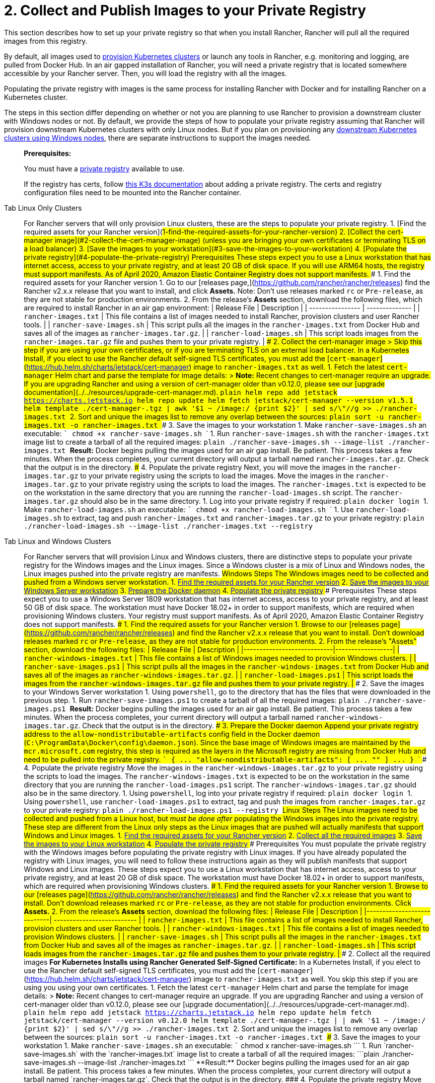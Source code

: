 = 2. Collect and Publish Images to your Private Registry

This section describes how to set up your private registry so that when you install Rancher, Rancher will pull all the required images from this registry.

By default, all images used to xref:../../../../how-to-guides/new-user-guides/kubernetes-clusters-in-rancher-setup/kubernetes-clusters-in-rancher-setup.adoc[provision Kubernetes clusters] or launch any tools in Rancher, e.g. monitoring and logging, are pulled from Docker Hub. In an air gapped installation of Rancher, you will need a private registry that is located somewhere accessible by your Rancher server. Then, you will load the registry with all the images.

Populating the private registry with images is the same process for installing Rancher with Docker and for installing Rancher on a Kubernetes cluster.

The steps in this section differ depending on whether or not you are planning to use Rancher to provision a downstream cluster with Windows nodes or not. By default, we provide the steps of how to populate your private registry assuming that Rancher will provision downstream Kubernetes clusters with only Linux nodes. But if you plan on provisioning any xref:../../../../how-to-guides/new-user-guides/kubernetes-clusters-in-rancher-setup/launch-kubernetes-with-rancher/use-windows-clusters/use-windows-clusters.adoc[downstream Kubernetes clusters using Windows nodes], there are separate instructions to support the images needed.

____
*Prerequisites:*

You must have a https://docs.docker.com/registry/deploying/#run-an-externally-accessible-registry[private registry] available to use.

If the registry has certs, follow https://rancher.com/docs/k3s/latest/en/installation/private-registry/[this K3s documentation] about adding a private registry. The certs and registry configuration files need to be mounted into the Rancher container.
____

[tabs]
====
Tab Linux Only Clusters::
+
For Rancher servers that will only provision Linux clusters, these are the steps to populate your private registry. 1. [Find the required assets for your Rancher version](#1-find-the-required-assets-for-your-rancher-version) 2. [Collect the cert-manager image](#2-collect-the-cert-manager-image) (unless you are bringing your own certificates or terminating TLS on a load balancer) 3. [Save the images to your workstation](#3-save-the-images-to-your-workstation) 4. [Populate the private registry](#4-populate-the-private-registry) ### Prerequisites These steps expect you to use a Linux workstation that has internet access, access to your private registry, and at least 20 GB of disk space. If you will use ARM64 hosts, the registry must support manifests. As of April 2020, Amazon Elastic Container Registry does not support manifests. ### 1. Find the required assets for your Rancher version 1. Go to our [releases page,](https://github.com/rancher/rancher/releases) find the Rancher v2.x.x release that you want to install, and click **Assets.** Note: Don't use releases marked `rc` or `Pre-release`, as they are not stable for production environments. 2. From the release's **Assets** section, download the following files, which are required to install Rancher in an air gap environment: | Release File | Description | | ---------------- | -------------- | | `rancher-images.txt` | This file contains a list of images needed to install Rancher, provision clusters and user Rancher tools. | | `rancher-save-images.sh` | This script pulls all the images in the `rancher-images.txt` from Docker Hub and saves all of the images as `rancher-images.tar.gz`. | | `rancher-load-images.sh` | This script loads images from the `rancher-images.tar.gz` file and pushes them to your private registry. | ### 2. Collect the cert-manager image > Skip this step if you are using your own certificates, or if you are terminating TLS on an external load balancer. In a Kubernetes Install, if you elect to use the Rancher default self-signed TLS certificates, you must add the [`cert-manager`](https://hub.helm.sh/charts/jetstack/cert-manager) image to `rancher-images.txt` as well. 1. Fetch the latest `cert-manager` Helm chart and parse the template for image details: > **Note:** Recent changes to cert-manager require an upgrade. If you are upgrading Rancher and using a version of cert-manager older than v0.12.0, please see our [upgrade documentation](../../resources/upgrade-cert-manager.md). ```plain helm repo add jetstack https://charts.jetstack.io helm repo update helm fetch jetstack/cert-manager --version v1.5.1 helm template ./cert-manager-+++<version>+++.tgz | awk '$1 ~ /image:/ {print $2}' | sed s/\"//g >> ./rancher-images.txt ``` 2. Sort and unique the images list to remove any overlap between the sources: ```plain sort -u rancher-images.txt -o rancher-images.txt ``` ### 3. Save the images to your workstation 1. Make `rancher-save-images.sh` an executable: ``` chmod +x rancher-save-images.sh ``` 1. Run `rancher-save-images.sh` with the `rancher-images.txt` image list to create a tarball of all the required images: ```plain ./rancher-save-images.sh --image-list ./rancher-images.txt ``` **Result:** Docker begins pulling the images used for an air gap install. Be patient. This process takes a few minutes. When the process completes, your current directory will output a tarball named `rancher-images.tar.gz`. Check that the output is in the directory. ### 4. Populate the private registry Next, you will move the images in the `rancher-images.tar.gz` to your private registry using the scripts to load the images. Move the images in the `rancher-images.tar.gz` to your private registry using the scripts to load the images. The `rancher-images.txt` is expected to be on the workstation in the same directory that you are running the `rancher-load-images.sh` script. The `rancher-images.tar.gz` should also be in the same directory. 1. Log into your private registry if required: ```plain docker login +++<REGISTRY.YOURDOMAIN.COM:PORT>+++``` 1. Make `rancher-load-images.sh` an executable: ``` chmod +x rancher-load-images.sh ``` 1. Use `rancher-load-images.sh` to extract, tag and push `rancher-images.txt` and `rancher-images.tar.gz` to your private registry: ```plain ./rancher-load-images.sh --image-list ./rancher-images.txt --registry +++<REGISTRY.YOURDOMAIN.COM:PORT>+++```  

Tab Linux and Windows Clusters::
+
For Rancher servers that will provision Linux and Windows clusters, there are distinctive steps to populate your private registry for the Windows images and the Linux images. Since a Windows cluster is a mix of Linux and Windows nodes, the Linux images pushed into the private registry are manifests. ## Windows Steps The Windows images need to be collected and pushed from a Windows server workstation. 1. <<windows-1,Find the required assets for your Rancher version>> 2. <<windows-2,Save the images to your Windows Server workstation>> 3. <<windows-3,Prepare the Docker daemon>> 4. <<windows-4,Populate the private registry>> ### Prerequisites These steps expect you to use a Windows Server 1809 workstation that has internet access, access to your private registry, and at least 50 GB of disk space. The workstation must have Docker 18.02+ in order to support manifests, which are required when provisioning Windows clusters. Your registry must support manifests. As of April 2020, Amazon Elastic Container Registry does not support manifests. +++<a name="windows-1">++++++</a>+++ ### 1. Find the required assets for your Rancher version 1. Browse to our [releases page](https://github.com/rancher/rancher/releases) and find the Rancher v2.x.x release that you want to install. Don't download releases marked `rc` or `Pre-release`, as they are not stable for production environments. 2. From the release's "Assets" section, download the following files: | Release File | Description | |----------------------------|------------------| | `rancher-windows-images.txt` | This file contains a list of Windows images needed to provision Windows clusters. | | `rancher-save-images.ps1` | This script pulls all the images in the `rancher-windows-images.txt` from Docker Hub and saves all of the images as `rancher-windows-images.tar.gz`. | | `rancher-load-images.ps1` | This script loads the images from the `rancher-windows-images.tar.gz` file and pushes them to your private registry. | +++<a name="windows-2">++++++</a>+++ ### 2. Save the images to your Windows Server workstation 1. Using `powershell`, go to the directory that has the files that were downloaded in the previous step. 1. Run `rancher-save-images.ps1` to create a tarball of all the required images: ```plain ./rancher-save-images.ps1 ``` **Result:** Docker begins pulling the images used for an air gap install. Be patient. This process takes a few minutes. When the process completes, your current directory will output a tarball named `rancher-windows-images.tar.gz`. Check that the output is in the directory. +++<a name="windows-3">++++++</a>+++ ### 3. Prepare the Docker daemon Append your private registry address to the `allow-nondistributable-artifacts` config field in the Docker daemon (`C:\ProgramData\Docker\config\daemon.json`). Since the base image of Windows images are maintained by the `mcr.microsoft.com` registry, this step is required as the layers in the Microsoft registry are missing from Docker Hub and need to be pulled into the private registry. ``` { \... "allow-nondistributable-artifacts": [ \... "+++<REGISTRY.YOURDOMAIN.COM:PORT>+++" ] \... } ``` +++<a name="windows-4">++++++</a>+++ ### 4. Populate the private registry Move the images in the `rancher-windows-images.tar.gz` to your private registry using the scripts to load the images. The `rancher-windows-images.txt` is expected to be on the workstation in the same directory that you are running the `rancher-load-images.ps1` script. The `rancher-windows-images.tar.gz` should also be in the same directory. 1. Using `powershell`, log into your private registry if required: ```plain docker login +++<REGISTRY.YOURDOMAIN.COM:PORT>+++``` 1. Using `powershell`, use `rancher-load-images.ps1` to extract, tag and push the images from `rancher-images.tar.gz` to your private registry: ```plain ./rancher-load-images.ps1 --registry +++<REGISTRY.YOURDOMAIN.COM:PORT>+++``` ## Linux Steps The Linux images need to be collected and pushed from a Linux host, but _must be done after_ populating the Windows images into the private registry. These step are different from the Linux only steps as the Linux images that are pushed will actually manifests that support Windows and Linux images. 1. <<linux-1,Find the required assets for your Rancher version>> 2. <<linux-2,Collect all the required images>> 3. <<linux-3,Save the images to your Linux workstation>> 4. <<linux-4,Populate the private registry>> ### Prerequisites You must populate the private registry with the Windows images before populating the private registry with Linux images. If you have already populated the registry with Linux images, you will need to follow these instructions again as they will publish manifests that support Windows and Linux images. These steps expect you to use a Linux workstation that has internet access, access to your private registry, and at least 20 GB of disk space. The workstation must have Docker 18.02+ in order to support manifests, which are required when provisioning Windows clusters. +++<a name="linux-1">++++++</a>+++ ### 1. Find the required assets for your Rancher version 1. Browse to our [releases page](https://github.com/rancher/rancher/releases) and find the Rancher v2.x.x release that you want to install. Don't download releases marked `rc` or `Pre-release`, as they are not stable for production environments. Click **Assets.** 2. From the release's **Assets** section, download the following files: | Release File | Description | |----------------------------| -------------------------- | | `rancher-images.txt` | This file contains a list of images needed to install Rancher, provision clusters and user Rancher tools. | | `rancher-windows-images.txt` | This file contains a list of images needed to provision Windows clusters. | | `rancher-save-images.sh` | This script pulls all the images in the `rancher-images.txt` from Docker Hub and saves all of the images as `rancher-images.tar.gz`. | | `rancher-load-images.sh` | This script loads images from the `rancher-images.tar.gz` file and pushes them to your private registry. | +++<a name="linux-2">++++++</a>+++ ### 2. Collect all the required images **For Kubernetes Installs using Rancher Generated Self-Signed Certificate:** In a Kubernetes Install, if you elect to use the Rancher default self-signed TLS certificates, you must add the [`cert-manager`](https://hub.helm.sh/charts/jetstack/cert-manager) image to `rancher-images.txt` as well. You skip this step if you are using you using your own certificates. 1. Fetch the latest `cert-manager` Helm chart and parse the template for image details: > **Note:** Recent changes to cert-manager require an upgrade. If you are upgrading Rancher and using a version of cert-manager older than v0.12.0, please see our [upgrade documentation](../../resources/upgrade-cert-manager.md). ```plain helm repo add jetstack https://charts.jetstack.io helm repo update helm fetch jetstack/cert-manager --version v0.12.0 helm template ./cert-manager-+++<version>+++.tgz | | awk '$1 ~ /image:/ {print $2}' | sed s/\"//g >> ./rancher-images.txt ``` 2. Sort and unique the images list to remove any overlap between the sources: ```plain sort -u rancher-images.txt -o rancher-images.txt ``` +++<a name="linux-3">++++++</a>+++ ### 3. Save the images to your workstation 1. Make `rancher-save-images.sh` an executable: ``` chmod +x rancher-save-images.sh ``` 1. Run `rancher-save-images.sh` with the `rancher-images.txt` image list to create a tarball of all the required images: ```plain ./rancher-save-images.sh --image-list ./rancher-images.txt ``` **Result:** Docker begins pulling the images used for an air gap install. Be patient. This process takes a few minutes. When the process completes, your current directory will output a tarball named `rancher-images.tar.gz`. Check that the output is in the directory. +++<a name="linux-4">++++++</a>+++ ### 4. Populate the private registry Move the images in the `rancher-images.tar.gz` to your private registry using the `rancher-load-images.sh script` to load the images. The image list, `rancher-images.txt` or `rancher-windows-images.txt`, is expected to be on the workstation in the same directory that you are running the `rancher-load-images.sh` script. The `rancher-images.tar.gz` should also be in the same directory. 1. Log into your private registry if required: ```plain docker login +++<REGISTRY.YOURDOMAIN.COM:PORT>+++``` 1. Make `rancher-load-images.sh` an executable: ``` chmod +x rancher-load-images.sh ``` 1. Use `rancher-load-images.sh` to extract, tag and push the images from `rancher-images.tar.gz` to your private registry: ```plain ./rancher-load-images.sh --image-list ./rancher-images.txt \ --windows-image-list ./rancher-windows-images.txt \ --registry +++<REGISTRY.YOURDOMAIN.COM:PORT>+++```  
==== ### [Next step for Kubernetes Installs - Launch a Kubernetes Cluster](install-kubernetes.md) ### [Next step for Docker Installs - Install Rancher](install-rancher-ha.md)+++</REGISTRY.YOURDOMAIN.COM:PORT>++++++</REGISTRY.YOURDOMAIN.COM:PORT>++++++</version>++++++</REGISTRY.YOURDOMAIN.COM:PORT>++++++</REGISTRY.YOURDOMAIN.COM:PORT>++++++</REGISTRY.YOURDOMAIN.COM:PORT></REGISTRY.YOURDOMAIN.COM:PORT>++++++</REGISTRY.YOURDOMAIN.COM:PORT>++++++</version>
====
